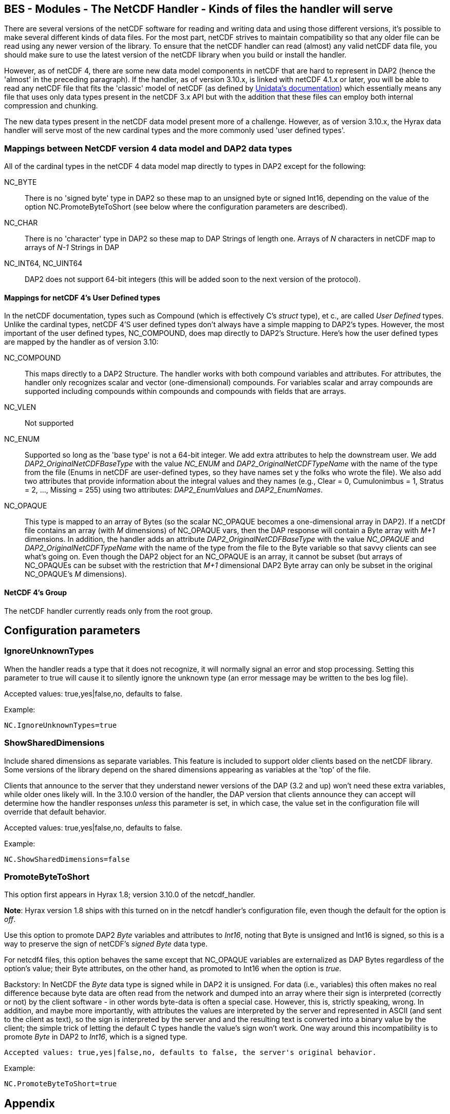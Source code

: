 //= BES - Modules - The NetCDF Handler - OPeNDAP Documentation
//:Leonard Porrello <lporrel@gmail.com>:
//{docdate}
//:numbered:
//:toc:

== BES - Modules - The NetCDF Handler - Kinds of files the handler will serve

There are several versions of the netCDF software for reading and
writing data and using those different versions, it's possible to make
several different kinds of data files. For the most part, netCDF strives
to maintain compatibility so that any older file can be read using any
newer version of the library. To ensure that the netCDF handler can read
(almost) any valid netCDF data file, you should make sure to use the
latest version of the netCDF library when you build or install the
handler.

However, as of netCDF 4, there are some new data model components in
netCDF that are hard to represent in DAP2 (hence the 'almost' in the
preceding paragraph). If the handler, as of version 3.10.x, is linked
with netCDF 4.1.x or later, you will be able to read any netCDF file
that fits the 'classic' model of netCDF (as defined by
http://www.unidata.ucar.edu/software/netcdf/docs/netcdf/Which-Format.html#Which-Format[Unidata's
documentation]) which essentially means any file that uses only data
types present in the netCDF 3.x API but with the addition that these
files can employ both internal compression and chunking.

The new data types present in the netCDF data model present more of a
challenge. However, as of version 3.10.x, the Hyrax data handler will
serve most of the new cardinal types and the more commonly used 'user
defined types'.

=== Mappings between NetCDF version 4 data model and DAP2 data types

All of the cardinal types in the netCDF 4 data model map directly to
types in DAP2 except for the following:

NC_BYTE::
  There is no 'signed byte' type in DAP2 so these map to an unsigned
  byte or signed Int16, depending on the value of the option
  NC.PromoteByteToShort (see below where the configuration parameters
  are described).
NC_CHAR::
  There is no 'character' type in DAP2 so these map to DAP Strings of
  length one. Arrays of _N_ characters in netCDF map to arrays of _N-1_
  Strings in DAP
NC_INT64, NC_UINT64::
  DAP2 does not support 64-bit integers (this will be added soon to the
  next version of the protocol).

==== Mappings for netCDF 4's User Defined types

In the netCDF documentation, types such as Compound (which is
effectively C's _struct_ type), et c., are called _User Defined_ types.
Unlike the cardinal types, netCDF 4'S user defined types don't always
have a simple mapping to DAP2's types. However, the most important of
the user defined types, NC_COMPOUND, does map directly to DAP2's
Structure. Here's how the user defined types are mapped by the handler
as of version 3.10:

NC_COMPOUND::
  This maps directly to a DAP2 Structure. The handler works with both
  compound variables and attributes. For attributes, the handler only
  recognizes scalar and vector (one-dimensional) compounds. For
  variables scalar and array compounds are supported including compounds
  within compounds and compounds with fields that are arrays.
NC_VLEN::
  Not supported
NC_ENUM::
  Supported so long as the 'base type' is not a 64-bit integer. We add
  extra attributes to help the downstream user. We add
  _DAP2_OriginalNetCDFBaseType_ with the value _NC_ENUM_ and
  _DAP2_OriginalNetCDFTypeName_ with the name of the type from the file
  (Enums in netCDF are user-defined types, so they have names set y the
  folks who wrote the file). We also add two attributes that provide
  information about the integral values and they names (e.g., Clear = 0,
  Cumulonimbus = 1, Stratus = 2, ..., Missing = 255) using two
  attributes: _DAP2_EnumValues_ and __DAP2_EnumNames__.
NC_OPAQUE::
  This type is mapped to an array of Bytes (so the scalar NC_OPAQUE
  becomes a one-dimensional array in DAP2). If a netCDf file contains an
  array (with _M_ dimensions) of NC_OPAQUE vars, then the DAP response
  will contain a Byte array with _M+1_ dimensions. In addition, the
  handler adds an attribute _DAP2_OriginalNetCDFBaseType_ with the value
  _NC_OPAQUE_ and _DAP2_OriginalNetCDFTypeName_ with the name of the
  type from the file to the Byte variable so that savvy clients can see
  what's going on. Even though the DAP2 object for an NC_OPAQUE is an
  array, it cannot be subset (but arrays of NC_OPAQUEs can be subset
  with the restriction that _M+1_ dimensional DAP2 Byte array can only
  be subset in the original NC_OPAQUE's _M_ dimensions).

==== NetCDF 4's Group

The netCDF handler currently reads only from the root group.

== Configuration parameters

=== IgnoreUnknownTypes

When the handler reads a type that it does not recognize, it will
normally signal an error and stop processing. Setting this parameter to
true will cause it to silently ignore the unknown type (an error message
may be written to the bes log file).

Accepted values: true,yes|false,no, defaults to false.

Example:

--------------------------
NC.IgnoreUnknownTypes=true
--------------------------

=== ShowSharedDimensions

Include shared dimensions as separate variables. This feature is
included to support older clients based on the netCDF library. Some
versions of the library depend on the shared dimensions appearing as
variables at the 'top' of the file.

Clients that announce to the server that they understand newer versions
of the DAP (3.2 and up) won't need these extra variables, while older
ones likely will. In the 3.10.0 version of the handler, the DAP version
that clients announce they can accept will determine how the handler
responses _unless_ this parameter is set, in which case, the value set
in the configuration file will override that default behavior.

Accepted values: true,yes|false,no, defaults to false.

Example:

-----------------------------
NC.ShowSharedDimensions=false
-----------------------------

=== PromoteByteToShort

This option first appears in Hyrax 1.8; version 3.10.0 of the
netcdf_handler.

**Note**: Hyrax version 1.8 ships with this turned on in the netcdf
handler's configuration file, even though the default for the option is
__off__.

Use this option to promote DAP2 _Byte_ variables and attributes to
__Int16__, noting that Byte is unsigned and Int16 is signed, so this is
a way to preserve the sign of netCDF's _signed Byte_ data type.

For netcdf4 files, this option behaves the same except that NC_OPAQUE
variables are externalized as DAP Bytes regardless of the option's
value; their Byte attributes, on the other hand, as promoted to Int16
when the option is __true__.

Backstory: In NetCDF the _Byte_ data type is signed while in DAP2 it is
unsigned. For data (i.e., variables) this often makes no real difference
because byte data are often read from the network and dumped into an
array where their sign is interpreted (correctly or not) by the client
software - in other words byte-data is often a special case. However,
this is, strictly speaking, wrong. In addition, and maybe more
importantly, with attributes the values are interpreted by the server
and represented in ASCII (and sent to the client as text), so the sign
is interpreted by the server and and the resulting text is converted
into a binary value by the client; the simple trick of letting the
default C types handle the value's sign won't work. One way around this
incompatibility is to promote _Byte_ in DAP2 to __Int16__, which is a
signed type.

--------------------------------------------------------------------------------------
Accepted values: true,yes|false,no, defaults to false, the server's original behavior.
--------------------------------------------------------------------------------------

Example:

--------------------------
NC.PromoteByteToShort=true
--------------------------

== Appendix

. _The complete set of mappings for the types in the netCDF 4 data
model +
_ (entries in gray are new types not currently supported; entries in
green are new types that are supported)
[width="100%",cols="20%,20%,20%,20%,20%",options="header",]
|=======================================================================
|netCDF type name |netCDF type description |DAP2 type name |DAP2 type
description |Notes
|NC_BYTE |8-bit signed integer |dods_byte +
_dods_int16_ (see note) |8-bit unsigned integer +
_16-bit signed int_ (see note) |The DAP2 type is unsigned; This mapping
can be changed so that netcdf Byte mapps to DAP2 Int16 (which will
preserve the netCDF Byte's sign bit (see the NC.PromoteByteToShort
configuration parameter).

|NC_UBYTE |8-bit unsigned integer |dods_byte |8-bit unsigned integer |

|NC_CHAR |8-bit unsigned integer |dods_str |variable length character
string |Treated as character data; arrays are treated specially (see
text)

|NC_SHORT |16-bit signed integer |dods_int16 |16-bit signed integer |

|NC_USHORT |16-bit unsigned integer |dods_uint16 |16-bit unsigned
integer |

|NC_INT |32-bit signed integer |dods_int32 |32-bit signed integer |

|NC_UINT |32-bit unsigned integer |dods_uint32 |32-bit unsigned integer
|

|NC_INT64 |64-bit signed integer |None | |Not supported

|NC_UINT64 |64-bit unsigned integer |None | |Not supported

|NC_FLOAT |32-bit floating point |dods_float32 |32-bit floating point |

|NC_DOUBLE |64-bit floating point |dods_float64 |64-bit floating point |

|NC_STRING |variable length character string |dods_str |variable length
character string |In DAP2 it's impossible to distinguish this from an
array of NC_CHAR

|NC_COMPOUND |A user defined type similar to C's struct |dods_structure
|A DAP Structure; similar to C's struct |

|NC_OPAQUE |A BLOB data type |dods_byte |an array of bytes a|
The handler adds two attributes (__DAP2_OriginalNetCDFBaseType__ with
the value NC_OPAQUE +

and _DAP2_OriginalNetCDFTypeName_ with the type's name) that provide
info for savvy clients; +
 see text above about subsetting details

|NC_ENUM |Similar to C's enum |dods_byte, ..., dods_uint32 |any integral
type a|
The handler chooses an integral type depending on the type used in the
NetCDF file. +

It adds the _DAP2_OriginalNetCDFBaseType_ and
_DAP2_OriginalNetCDFTypeName_ attributes +
 as with NC_OPAQUE and also _DAP2_EnumNames_ and __DAP2_EnumValues__.
Enums with 64-bit +
 integer base types are not supported.

|NC_VLEN |variable length arrays |None | |
|=======================================================================
